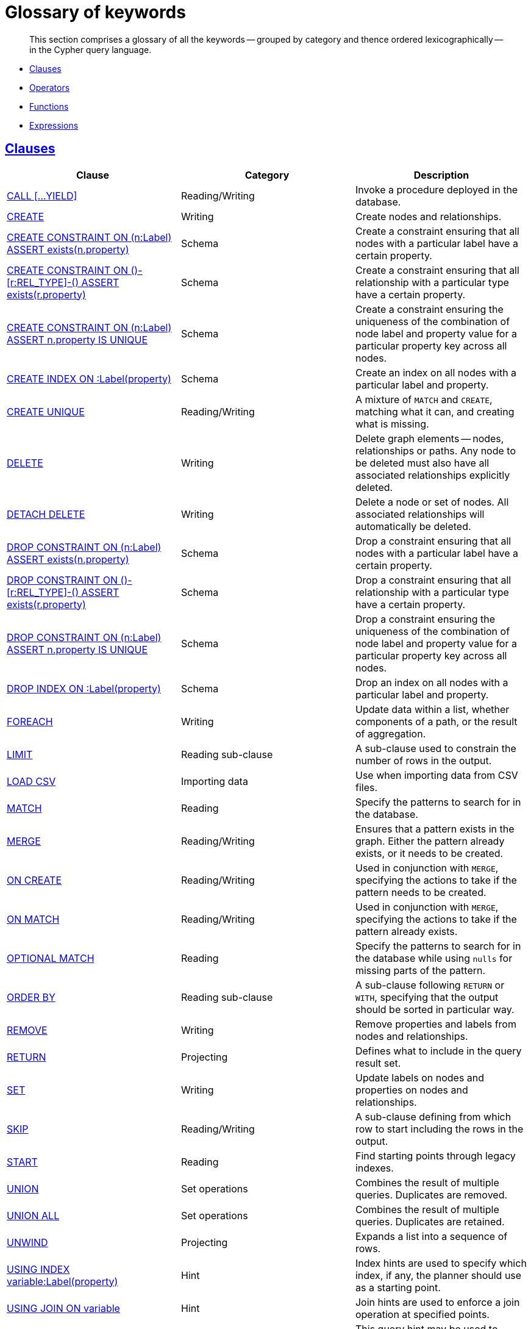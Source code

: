 [[cypher-glossary]]
= Glossary of keywords

[abstract]
--
This section comprises a glossary of all the keywords -- grouped by category and thence ordered lexicographically -- in the Cypher query language.
--

* <<glossary-clauses,Clauses>>
* <<glossary-operators,Operators>>
* <<glossary-functions,Functions>>
* <<glossary-expressions,Expressions>>


[[glossary-clauses]]
== <<query-clause,Clauses>>

[options="header"]
|===
|Clause                                     | Category      |   Description
|<<query-call,CALL [...YIELD]>>                        | Reading/Writing   | Invoke a procedure deployed in the database.
|<<query-create,CREATE>>                    | Writing     |  Create nodes and relationships.
|<<constraints-create-node-property-existence-constraint,CREATE CONSTRAINT ON (n:Label) ASSERT exists(n.property)>>  | Schema   | Create a constraint ensuring that all nodes with a particular label have a certain property.
|<<constraints-create-relationship-property-existence-constraint,CREATE CONSTRAINT ON ()-[r:REL_TYPE]-() ASSERT exists(r.property)>>  | Schema   | Create a constraint ensuring that all relationship with a particular type have a certain property.
|<<constraints-create-uniqueness-constraint,CREATE CONSTRAINT ON (n:Label) ASSERT n.property IS UNIQUE>>  |  Schema | Create a constraint ensuring the uniqueness of the combination of node label and property value for a particular property key across all nodes.
|<<schema-index-create-an-index,CREATE INDEX ON :Label(property)>>  | Schema  | Create an index on all nodes with a particular label and property.
|<<query-create-unique,CREATE UNIQUE>>      | Reading/Writing     |  A mixture of `MATCH` and `CREATE`, matching what it can, and creating what is missing.
|<<query-delete,DELETE>>                    | Writing     |  Delete graph elements — nodes, relationships or paths. Any node to be deleted must also have all associated relationships explicitly deleted.
|<<query-delete,DETACH DELETE>>             | Writing     |  Delete a node or set of nodes. All associated relationships will automatically be deleted.
|<<constraints-drop-node-property-existence-constraint,DROP CONSTRAINT ON (n:Label) ASSERT exists(n.property)>>      | Schema   | Drop a constraint ensuring that all nodes with a particular label have a certain property.
|<<constraints-drop-relationship-property-existence-constraint,DROP CONSTRAINT ON ()-[r:REL_TYPE]-() ASSERT exists(r.property)>>      | Schema   | Drop a constraint ensuring that all relationship with a particular type have a certain property.
|<<constraints-drop-uniqueness-constraint,DROP CONSTRAINT ON (n:Label) ASSERT n.property IS UNIQUE>>       | Schema | Drop a constraint ensuring the uniqueness of the combination of node label and property value for a particular property key across all nodes.
|<<schema-index-drop-an-index,DROP INDEX ON :Label(property)>>       | Schema | Drop an index on all nodes with a particular label and property.
|<<query-foreach,FOREACH>>                  | Writing     |  Update data within a list, whether components of a path, or the result of aggregation.
|<<query-limit,LIMIT>>                          | Reading sub-clause | A sub-clause used to constrain the number of rows in the output.
|<<query-load-csv,LOAD CSV>>                | Importing data     |  Use when importing data from CSV files.
|<<query-match,MATCH>>                      | Reading      |  Specify the patterns to search for in the database.
|<<query-merge,MERGE>>                      | Reading/Writing     |  Ensures that a pattern exists in the graph. Either the pattern already exists, or it needs to be created.
|<<query-merge-on-create-on-match,ON CREATE>>   | Reading/Writing | Used in conjunction with `MERGE`, specifying the actions to take if the pattern needs to be created.
|<<query-merge-on-create-on-match,ON MATCH>>    | Reading/Writing | Used in conjunction with `MERGE`, specifying the actions to take if the pattern already exists.
|<<query-optional-match,OPTIONAL MATCH>>    | Reading      |  Specify the patterns to search for in the database while using `nulls` for missing parts of the pattern.
|<<query-order,ORDER BY>>                       | Reading sub-clause | A sub-clause following `RETURN` or `WITH`, specifying that the output should be sorted in particular way.
|<<query-remove,REMOVE>>                    | Writing     |  Remove properties and labels from nodes and relationships.
|<<query-return,RETURN>>                    | Projecting   |  Defines what to include in the query result set.
|<<query-set,SET>>                          | Writing     |  Update labels on nodes and properties on nodes and relationships.
|<<query-skip,SKIP>>                            | Reading/Writing | A sub-clause defining from which row to start including the rows in the output.
|<<query-start,START>>                      | Reading      |  Find starting points through legacy indexes.
|<<query-union,UNION>>                      | Set operations   |  Combines the result of multiple queries. Duplicates are removed.
|<<query-union,UNION ALL>>                      | Set operations   |  Combines the result of multiple queries. Duplicates are retained.
|<<query-unwind,UNWIND>>                    | Projecting   |  Expands a list into a sequence of rows.
|<<query-using-index-hint,USING INDEX variable:Label(property)>>  | Hint | Index hints are used to specify which index, if any, the planner should use as a starting point.
|<<query-using-join-hint,USING JOIN ON variable>>                 | Hint | Join hints are used to enforce a join operation at specified points.
|<<query-using-periodic-commit-hint,USING PERIODIC COMMIT>>       | Hint | This query hint may be used to prevent an out-of-memory error from occurring when importing large amounts of data using `LOAD CSV`.
|<<query-using-scan-hint,USING SCAN variable:Label>>              | Hint | Scan hints are used to force the planner to do a label scan (followed by a filtering operation) instead of using an index.
|<<query-with,WITH>>                        | Projecting   |  Allows query parts to be chained together, piping the results from one to be used as starting points or criteria in the next.
|<<query-where,WHERE>>                          | Reading sub-clause | A sub-clause used to add constraints to the patterns in a `MATCH` or `OPTIONAL MATCH` clause, or to filter the results of a `WITH` clause.
|===


[[glossary-operators]]
== <<query-operators,Operators>>

[options="header"]
|===
|Operator                                                   | Category          | Description
| <<query-operators-mathematical,%>>                      | Mathematical  | Modulo division
| <<query-operators-mathematical,*>>                      | Mathematical  | Multiplication
| <<query-operators-mathematical,+>>                      | Mathematical  | Addition
| <<query-operators-string,+>>                            | String        | Concatenation
| <<query-operators-list,+>>                              | List          | Concatenation
| <<query-operators-mathematical,\->>                      | Mathematical  | Subtraction or unary minus
| <<query-operators-general,.>>                             | General      | Property access
| <<query-operators-mathematical,/>>                      | Mathematical  | Division
| <<query-operators-comparison,<>>                        | Comparison    | Less than
| <<query-operators-comparison,\<\=>>                       | Comparison    | Less than or equal to
| <<query-operators-comparison,<> >>                       | Comparison    | Inequality
| <<query-operators-comparison,\=>>                        | Comparison    | Equality
| <<query-operators-string,=~>>                           | String        | Regular expression match
| <<query-operators-comparison,> >>                        | Comparison    | Greater than
| <<query-operators-comparison,>\=>>                       | Comparison    | Greater than or equal to
| <<query-operators-boolean,AND>>                         | Boolean       | Conjunction
| <<query-operator-comparison-string-specific,CONTAINS>>  | String comparison | Case-sensitive inclusion search
| <<query-operators-general,DISTINCT>>           | General           | Duplicate removal
| <<query-operator-comparison-string-specific,ENDS WITH>> | String comparison | Case-sensitive suffix search
| <<query-operators-list,IN>>                             | List          | List element existence check
| <<query-operators-comparison,IS NOT NULL>>              | Comparison    | Non-`null` check
| <<query-operators-comparison,IS NULL>>                  | Comparison    | `null` check
| <<query-operators-boolean,NOT>>                         | Boolean       | Negation
| <<query-operators-boolean,OR>>                          | Boolean       | Disjunction
| <<query-operator-comparison-string-specific,STARTS WITH>>   | String comparison | Case-sensitive prefix search
| <<query-operators-boolean,XOR>>                         | Boolean     | Exclusive disjunction
| <<query-operators-general,[]>>                            | General        | Subscript (dynamic property access)
| <<query-operators-list,[]>>                            | List        | Subscript (accessing element(s) in a list)
| <<query-operators-mathematical,^>>                      | Mathematical  | Exponentiation
|===


[[glossary-functions]]
== <<query-function,Functions>>

[options="header"]
|===
|Function                                       | Category              | Description
|<<functions-abs, abs()>>                       |  Numeric          | Returns the absolute value of a number.
|<<functions-acos, acos()>>                     | Trigonometric     | Returns the arccosine of a number in radians.
|<<functions-all,all()>>                        | Predicate         | Tests whether a predicate holds for all elements in a list.
|<<functions-any,any()>>                        | Predicate         | Tests whether a predicate holds for at least one element in a list.
|<<functions-asin, asin()>>                     | Trigonometric     | Returns the arcsine of a number in radians.
|<<functions-atan, atan()>>                     | Trigonometric     | Returns the arctangent of a number in radians.
|<<functions-atan2, atan2()>>                   | Trigonometric     | Returns the arctangent2 of a set of coordinates in radians.
|<<functions-avg,avg()>>                        | Aggregating       | Returns the average of a set of values.
|<<functions-ceil, ceil()>>                     | Numeric           | Returns the smallest floating point number that is greater than or equal to a number and equal to a mathematical integer.
|<<functions-coalesce,coalesce()>>              | Scalar            | Returns the first non-`null` value in a list of expressions.
|<<functions-collect,collect()>>                | Aggregating       | Returns a list containing the values returned by an expression.
|<<functions-cos, cos()>>                       | Trigonometric     | Returns the cosine of a number.
|<<functions-cot, cot()>>                       | Trigonometric     | Returns the cotangent of a number.
|<<functions-count,count()>>                    | Aggregating       | Returns the number of values or rows.
|<<functions-degrees, degrees()>>               | Trigonometric     | Converts radians to degrees.
|<<functions-distance,distance()>>              | Spatial           | Returns a floating point number representing the geodesic distance between any two points in the same CRS.
|<<functions-e, e()>>                           | Logarithmic       | Returns the base of the natural logarithm, `e`.
|<<functions-endnode,endNode()>>                | Scalar            | Returns the end node of a relationship.
|<<functions-exists,exists()>>                  | Predicate         | Returns true if a match for the pattern exists in the graph, or if the specified property exists in the node, relationship or map.
|<<functions-exp, exp()>>                       | Logarithmic       | Returns `e^n`, where `e` is the base of the natural logarithm, and `n` is the value of the argument expression.
|<<functions-extract,extract()>>                | List              | Returns a list `l~result~` containing the values resulting from an expression which has been applied to each element in a list `list`.
|<<functions-filter,filter()>>                  | List              | Returns a list `l~result~` containing all the elements from a list `list` that comply with a predicate.
|<<functions-floor, floor()>>                   | Numeric           | Returns the largest floating point number that is less than or equal to a number and equal to a mathematical integer.
|<<functions-haversin, haversin()>>             | Trigonometric     | Returns half the versine of a number.
|<<functions-head,head()>>                      | Scalar            | Returns the first element in a list.
|<<functions-id,id()>>                          | Scalar            | Returns the id of a relationship or node.
|<<functions-keys,keys()>>                      | List              | Returns a list containing the string representations for all the property names of a node, relationship, or map.
|<<functions-labels,labels()>>                  | List              | Returns a list containing the string representations for all the labels of a node.
|<<functions-last,last()>>                      | Scalar            | Returns the last element in a list.
|<<functions-left,left()>>                      | String            | Returns a string containing the specified number of leftmost characters of the original string.
|<<functions-length,length()>>                  | Scalar            | Returns the length of a path.
|<<functions-log, log()>>                       | Logarithmic       | Returns the natural logarithm of a number.
|<<functions-log10, log10()>>                   | Logarithmic       | Returns the common logarithm (base 10) of a number.
|<<functions-ltrim,lTrim()>>                    | String            | Returns the original string with leading whitespace removed.
|<<functions-max,max()>>                        | Aggregating       | Returns the maximum value in a set of values.
|<<functions-min,min()>>                        | Aggregating       | Returns the minimum value in a set of values.
|<<functions-nodes,nodes()>>                    | List              | Returns a list containing all the nodes in a path.
|<<functions-none,none()>>                      | Predicate         | Returns true if the predicate holds for no element in a list.
|<<functions-percentilecont,percentileCont()>>  | Aggregating       | Returns the percentile of a given value over a group using linear interpolation.
|<<functions-percentiledisc,percentileDisc()>>  | Aggregating       | Returns the nearest value to a given percentile over a group using a rounding method.
|<<functions-pi, pi()>>                         | Trigonometric     | Returns the mathematical constant _pi_.
|<<functions-point-cartesian,point() - cartesian 2D>>                    | Spatial           | Returns a point object, given two coordinate values in the cartesian coordinate system.
|<<functions-point,point() - WGS 84>>                    | Spatial           | Returns a point object, given two coordinate values in the WGS 84 coordinate system.
|<<functions-properties,properties()>>          | Scalar            | Returns a map containing all the properties of a node or relationship.
|<<functions-radians, radians()>>               | Trigonometric     | Converts degrees to radians.
|<<functions-rand, rand()>>                     | Numeric           | Returns a random floating point number in the range from 0 (inclusive) to 1 (exclusive); i.e. `[0, 1)`.
|<<functions-range,range()>>                    | List              | Returns a list comprising all integer values within a specified range.
|<<functions-reduce,reduce()>>                  | List              | Runs an expression against individual elements of a list, storing the result of the expression in an accumulator.
|<<functions-relationships,relationships()/rels()>>    | List              | Returns a list containing all the relationships in a path.
|<<functions-replace,replace()>>                | String            | Returns a string in which all occurrences of a specified string in the original string have been replaced by another (specified) string.
|<<functions-reverse,reverse()>>                | String            | Returns a string in which the order of all characters in the original string have been reversed.
|<<functions-right,right()>>                    | String            | Returns a string containing the specified number of rightmost characters of the original string.
|<<functions-round, round()>>                   | Numeric           | Returns the value of a number rounded to the nearest integer.
|<<functions-rtrim,rTrim()>>                    | String            | Returns the original string with trailing whitespace removed.
|<<functions-sign, sign()>>                     | Numeric           | Returns the signum of a number: `0` if the number is `0`, `-1` for any negative number, and `1` for any positive number.
|<<functions-sin, sin()>>                       | Trigonometric     | Returns the sine of a number.
|<<functions-single,single()>>                  | Predicate         | Returns true if the predicate holds for exactly one of the elements in a list.
|<<functions-size,size()>>                      | Scalar            | Returns the number of items in a list.
|<<functions-size-of-pattern-expression,size() applied to pattern expression>>  | Scalar   | Returns the number of sub-graphs matching the pattern expression.
|<<functions-size-of-string,size() applied to string>>  | Scalar          | Returns the size of a string.
|<<functions-split,split()>>                    | String            | Returns a list of strings resulting from the splitting of the original string around matches of a given delimiter.
|<<functions-sqrt, sqrt()>>                     | Logarithmic       | Returns the square root of a number.
|<<functions-startnode,startNode()>>            | Scalar            | Returns the start node of a relationship.
|<<functions-stdev,stDev()>>                    | Aggregating       | Returns the standard deviation for a given value over a group for a sample of a population.
|<<functions-stdevp,stDevP()>>                  | Aggregating       | Returns the standard deviation for a given value over a group for an entire population.
|<<functions-substring,substring()>>            | String            | Returns a substring of the original string, beginning  with a 0-based index start and length.
|<<functions-sum,sum()>>                        | Aggregating       | Returns the sum of a set of numeric values.
|<<functions-tail,tail()>>                      | List              | Returns all but the first element in a list.
|<<functions-tan, tan()>>                       | Trigonometric     | Returns the tangent of a number.
|<<functions-timestamp,timestamp()>>            | Scalar            | Returns the difference, measured in milliseconds, between the current time and midnight, January 1, 1970 UTC.
|<<functions-toboolean,toBoolean()>>                | Scalar            | Converts a string value to a boolean value.
|<<functions-tofloat,toFloat()>>                | Scalar            | Converts an integer or string value to a floating point number.
|<<functions-tointeger,toInteger()>>                    | Scalar            | Converts a floating point or string value to an integer value.
|<<functions-tolower,toLower()>>                    | String            | Returns the original string in lowercase.
|<<functions-tostring,toString()>>              | String            | Converts an integer, float or boolean value to a string.
|<<functions-toupper,toUpper()>>                    | String            | Returns the original string in uppercase.
|<<functions-trim,trim()>>                      | String            | Returns the original string with leading and trailing whitespace removed.
|<<functions-type,type()>>                      | Scalar            | Returns a string representation of the relationship type.
|===


[[glossary-expressions]]
== Expressions

[options="header"]
|===
|Name           | Description
| <<query-syntax-case,CASE Expression>>  | A generic conditional expression, similar to if/else statements available in other languages.
|===